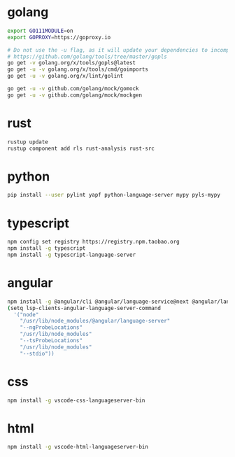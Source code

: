 * golang

#+BEGIN_SRC sh
export GO111MODULE=on
export GOPROXY=https://goproxy.io

# Do not use the -u flag, as it will update your dependencies to incompatible versions.
# https://github.com/golang/tools/tree/master/gopls
go get -v golang.org/x/tools/gopls@latest
go get -u -v golang.org/x/tools/cmd/goimports
go get -u -v golang.org/x/lint/golint

go get -u -v github.com/golang/mock/gomock
go get -u -v github.com/golang/mock/mockgen
#+END_SRC


* rust

#+BEGIN_SRC sh
rustup update
rustup component add rls rust-analysis rust-src
#+END_SRC


* python
#+BEGIN_SRC sh
pip install --user pylint yapf python-language-server mypy pyls-mypy
#+END_SRC

* typescript
#+BEGIN_SRC sh
npm config set registry https://registry.npm.taobao.org
npm install -g typescript
npm install -g typescript-language-server
#+END_SRC

* angular
#+BEGIN_SRC sh
npm install -g @angular/cli @angular/language-service@next @angular/language-server typescript
(setq lsp-clients-angular-language-server-command
  '("node"
    "/usr/lib/node_modules/@angular/language-server"
    "--ngProbeLocations"
    "/usr/lib/node_modules"
    "--tsProbeLocations"
    "/usr/lib/node_modules"
    "--stdio"))
#+END_SRC

* css
#+BEGIN_SRC sh
npm install -g vscode-css-languageserver-bin
#+END_SRC

* html
#+BEGIN_SRC sh
npm install -g vscode-html-languageserver-bin
#+END_SRC
